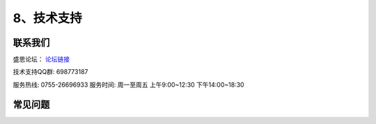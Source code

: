 8、技术支持
============================

联系我们
-----------

盛思论坛：
`论坛链接 <https://labplus.cn/forum>`_


技术支持QQ群: 698773187


服务热线: 0755-26696933
服务时间: 周一至周五 上午9:00~12:30 下午14:00~18:30



常见问题
-----------------

